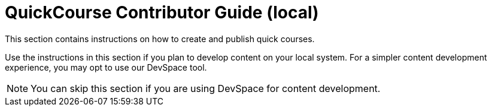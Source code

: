 = QuickCourse Contributor Guide (local)

This section contains instructions on how to create and publish quick courses.

Use the instructions in this section if you plan to develop content on your local system. For a simpler content development experience, you may opt to use our DevSpace tool.

NOTE: You can skip this section if you are using DevSpace for content development.
